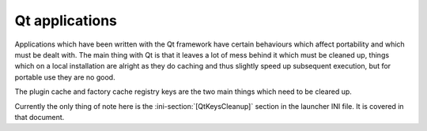 .. _topics-qt:

Qt applications
===============

Applications which have been written with the Qt framework have certain
behaviours which affect portability and which must be dealt with. The main thing
with Qt is that it leaves a lot of mess behind it which must be cleaned up,
things which on a local installation are alright as they do caching and thus
slightly speed up subsequent execution, but for portable use they are no good.

The plugin cache and factory cache registry keys are the two main things which
need to be cleared up.

Currently the only thing of note here is the :ini-section:`[QtKeysCleanup]`
section in the launcher INI file. It is covered in that document.
